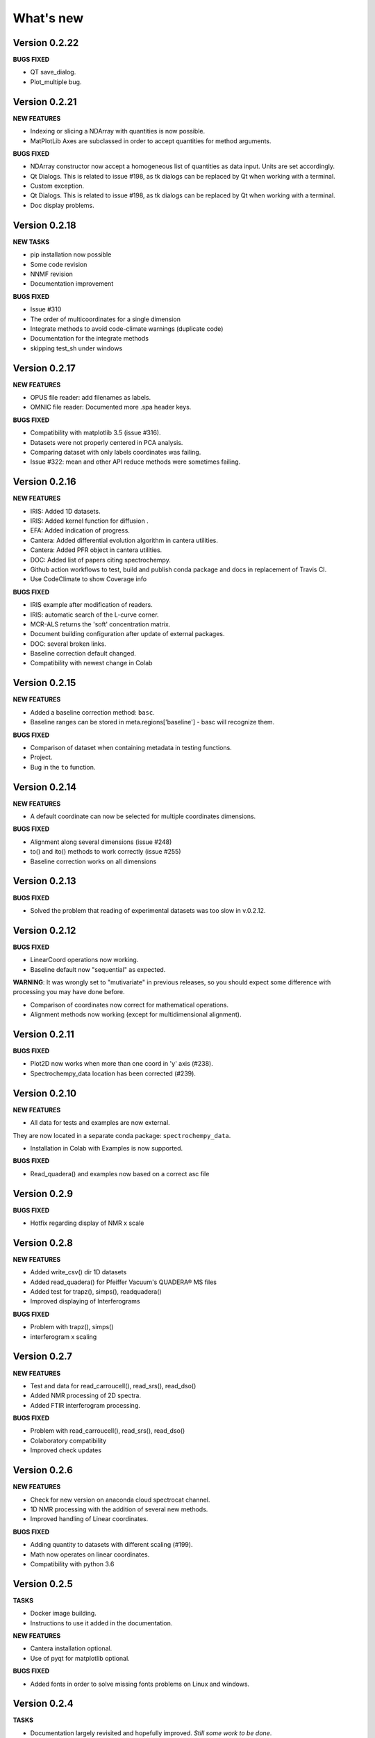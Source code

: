 What's new
==========

Version 0.2.22
--------------

**BUGS FIXED**

-  QT save\_dialog.

-  Plot\_multiple bug.

Version 0.2.21
--------------

**NEW FEATURES**

-  Indexing or slicing a NDArray with quantities is now possible.

-  MatPlotLib Axes are subclassed in order to accept quantities for
   method arguments.

**BUGS FIXED**

-  NDArray constructor now accept a homogeneous list of quantities as
   data input. Units are set accordingly.

-  Qt Dialogs. This is related to issue #198, as tk dialogs can be
   replaced by Qt when working with a terminal.

-  Custom exception.

-  Qt Dialogs. This is related to issue #198, as tk dialogs can be
   replaced by Qt when working with a terminal.

-  Doc display problems.

Version 0.2.18
--------------

**NEW TASKS**

-  pip installation now possible

-  Some code revision

-  NNMF revision

-  Documentation improvement

**BUGS FIXED**

-  Issue #310

-  The order of multicoordinates for a single dimension

-  Integrate methods to avoid code-climate warnings (duplicate code)

-  Documentation for the integrate methods

-  skipping test\_sh under windows

Version 0.2.17
--------------

**NEW FEATURES**

-  OPUS file reader: add filenames as labels.

-  OMNIC file reader: Documented more .spa header keys.

**BUGS FIXED**

-  Compatibility with matplotlib 3.5 (issue #316).

-  Datasets were not properly centered in PCA analysis.

-  Comparing dataset with only labels coordinates was failing.

-  Issue #322: mean and other API reduce methods were sometimes failing.

Version 0.2.16
--------------

**NEW FEATURES**

-  IRIS: Added 1D datasets.

-  IRIS: Added kernel function for diffusion .

-  EFA: Added indication of progress.

-  Cantera: Added differential evolution algorithm in cantera utilities.

-  Cantera: Added PFR object in cantera utilities.

-  DOC: Added list of papers citing spectrochempy.

-  Github action workflows to test, build and publish conda package and
   docs in replacement of Travis CI.

-  Use CodeClimate to show Coverage info

**BUGS FIXED**

-  IRIS example after modification of readers.

-  IRIS: automatic search of the L-curve corner.

-  MCR-ALS returns the 'soft' concentration matrix.

-  Document building configuration after update of external packages.

-  DOC: several broken links.

-  Baseline correction default changed.

-  Compatibility with newest change in Colab

Version 0.2.15
--------------

**NEW FEATURES**

-  Added a baseline correction method: ``basc``.

-  Baseline ranges can be stored in meta.regions['baseline'] - basc will
   recognize them.

**BUGS FIXED**

-  Comparison of dataset when containing metadata in testing functions.

-  Project.

-  Bug in the ``to`` function.

Version 0.2.14
--------------

**NEW FEATURES**

-  A default coordinate can now be selected for multiple coordinates
   dimensions.

**BUGS FIXED**

-  Alignment along several dimensions (issue #248)

-  to() and ito() methods to work correctly (issue #255)

-  Baseline correction works on all dimensions

Version 0.2.13
--------------

**BUGS FIXED**

-  Solved the problem that reading of experimental datasets was too slow
   in v.0.2.12.

Version 0.2.12
--------------

**BUGS FIXED**

-  LinearCoord operations now working.

-  Baseline default now "sequential" as expected.

**WARNING**: It was wrongly set to "mutivariate" in previous releases,
so you should expect some difference with processing you may have done
before.

-  Comparison of coordinates now correct for mathematical operations.

-  Alignment methods now working (except for multidimensional
   alignment).

Version 0.2.11
--------------

**BUGS FIXED**

-  Plot2D now works when more than one coord in 'y' axis (#238).

-  Spectrochempy\_data location has been corrected (#239).

Version 0.2.10
--------------

**NEW FEATURES**

-  All data for tests and examples are now external.

They are now located in a separate conda package:
``spectrochempy_data``.

-  Installation in Colab with Examples is now supported.

**BUGS FIXED**

-  Read\_quadera() and examples now based on a correct asc file

Version 0.2.9
-------------

**BUGS FIXED**

-  Hotfix regarding display of NMR x scale

Version 0.2.8
-------------

**NEW FEATURES**

-  Added write\_csv() dir 1D datasets

-  Added read\_quadera() for Pfeiffer Vacuum's QUADERA® MS files

-  Added test for trapz(), simps(), readquadera()

-  Improved displaying of Interferograms

**BUGS FIXED**

-  Problem with trapz(), simps()

-  interferogram x scaling

Version 0.2.7
-------------

**NEW FEATURES**

-  Test and data for read\_carroucell(), read\_srs(), read\_dso()

-  Added NMR processing of 2D spectra.

-  Added FTIR interferogram processing.

**BUGS FIXED**

-  Problem with read\_carroucell(), read\_srs(), read\_dso()

-  Colaboratory compatibility

-  Improved check updates

Version 0.2.6
-------------

**NEW FEATURES**

-  Check for new version on anaconda cloud spectrocat channel.

-  1D NMR processing with the addition of several new methods.

-  Improved handling of Linear coordinates.

**BUGS FIXED**

-  Adding quantity to datasets with different scaling (#199).

-  Math now operates on linear coordinates.

-  Compatibility with python 3.6

Version 0.2.5
-------------

**TASKS**

-  Docker image building.

-  Instructions to use it added in the documentation.

**NEW FEATURES**

-  Cantera installation optional.

-  Use of pyqt for matplotlib optional.

**BUGS FIXED**

-  Added fonts in order to solve missing fonts problems on Linux and
   windows.

Version 0.2.4
-------------

**TASKS**

-  Documentation largely revisited and hopefully improved. *Still some
   work to be done*.

-  NDMath (mathematical and dataset creation routines) module revisited.
   *Still some work to be done*.

**NEW FEATURES**

-  Changed CoordRange behavior.

**BUGS FIXED**

-  Problem with importing the API.

-  Dim handling in processing functions.

Version 0.2.0
-------------

**NEW FEATURES**

-  Copyright update.

-  Requirements and env yml files updated.

-  Use of the coordinates in math operation improved.

-  Added ROI and Offset properties to NDArrays.

-  Readers / Writers revisited.

-  Bruker TOPSPIN reader.

-  Added LabSpec reader for .txt exported files.

-  Simplified the format of scp file - now zipped JSON files.

-  Rewriting json serialiser.

-  Add function pathclean to the API.

-  Add some array creation function to NDMath.

-  Refactoring plotting preference system.

-  Baseline correction now accepts single value for ranges.

-  Add a waterfall plot.

-  Refactoring plot2D and 1D methods.

-  Added Simpson'rule integration.

-  Addition of multiple coordinates to a dimension works better.

-  Added Linear coordinates (EXPERIMENTAL).

-  Test for NDDataset dtype change at initialization.

-  Added subdir of txt files in ramandata.

-  Comparison of datasets improved in testing.py.

-  Comparison of datasets and projects.

**BUGS FIXED**

-  Dtype parameter was not taken into account during initialization of
   NDArrays.

-  Math function behavior for coords.

-  Color normalization on the full range for colorscale.

-  Configuration settings in the main application.

-  Compatibility read\_zip with py3.7.

-  NDpanel temporary removed from the master.

-  2D IRIS.

-  Trapz integration to return NDDataset.

-  Suppressed a forgotten sleep statement that was slowing down the
   SpectroChemPy initialization.

-  Error in SIMPLISMA (changed affectations such as C.data[...] =
   something by C[...] = something.

-  Cleaning mplstyle about non-style parameters and corrected makestyle.

-  Argument of set\_xscale.

-  Use read\_topspin instead of the deprecated function
   read\_bruker\_nmr.

-  Some issues with interactive baseline.

-  Baseline and fitting tutorials.

-  Removed dependency of isotopes.py to pandas.

Version 0.1.x
-------------

-  Initial development versions.
